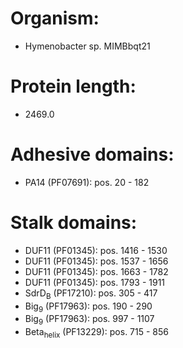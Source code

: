 * Organism:
- Hymenobacter sp. MIMBbqt21
* Protein length:
- 2469.0
* Adhesive domains:
- PA14 (PF07691): pos. 20 - 182
* Stalk domains:
- DUF11 (PF01345): pos. 1416 - 1530
- DUF11 (PF01345): pos. 1537 - 1656
- DUF11 (PF01345): pos. 1663 - 1782
- DUF11 (PF01345): pos. 1793 - 1911
- SdrD_B (PF17210): pos. 305 - 417
- Big_9 (PF17963): pos. 190 - 290
- Big_9 (PF17963): pos. 997 - 1107
- Beta_helix (PF13229): pos. 715 - 856

